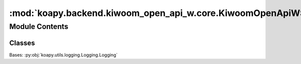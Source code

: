:mod:`koapy.backend.kiwoom_open_api_w.core.KiwoomOpenApiWSignalConnector`
=========================================================================

.. py:module:: koapy.backend.kiwoom_open_api_w.core.KiwoomOpenApiWSignalConnector


Module Contents
---------------

Classes
~~~~~~~

.. autoapisummary::

   koapy.backend.kiwoom_open_api_w.core.KiwoomOpenApiWSignalConnector.KiwoomOpenApiWSignalConnector




.. class:: KiwoomOpenApiWSignalConnector(name=None)


   Bases: :py:obj:`koapy.utils.logging.Logging.Logging`

   .. method:: is_valid_slot(self, slot)


   .. method:: connect_to(self, control)


   .. method:: connect(self, slot)


   .. method:: disconnect(self, slot=None)


   .. method:: call(self, *args, **kwargs)


   .. method:: __call__(self, *args, **kwargs)



